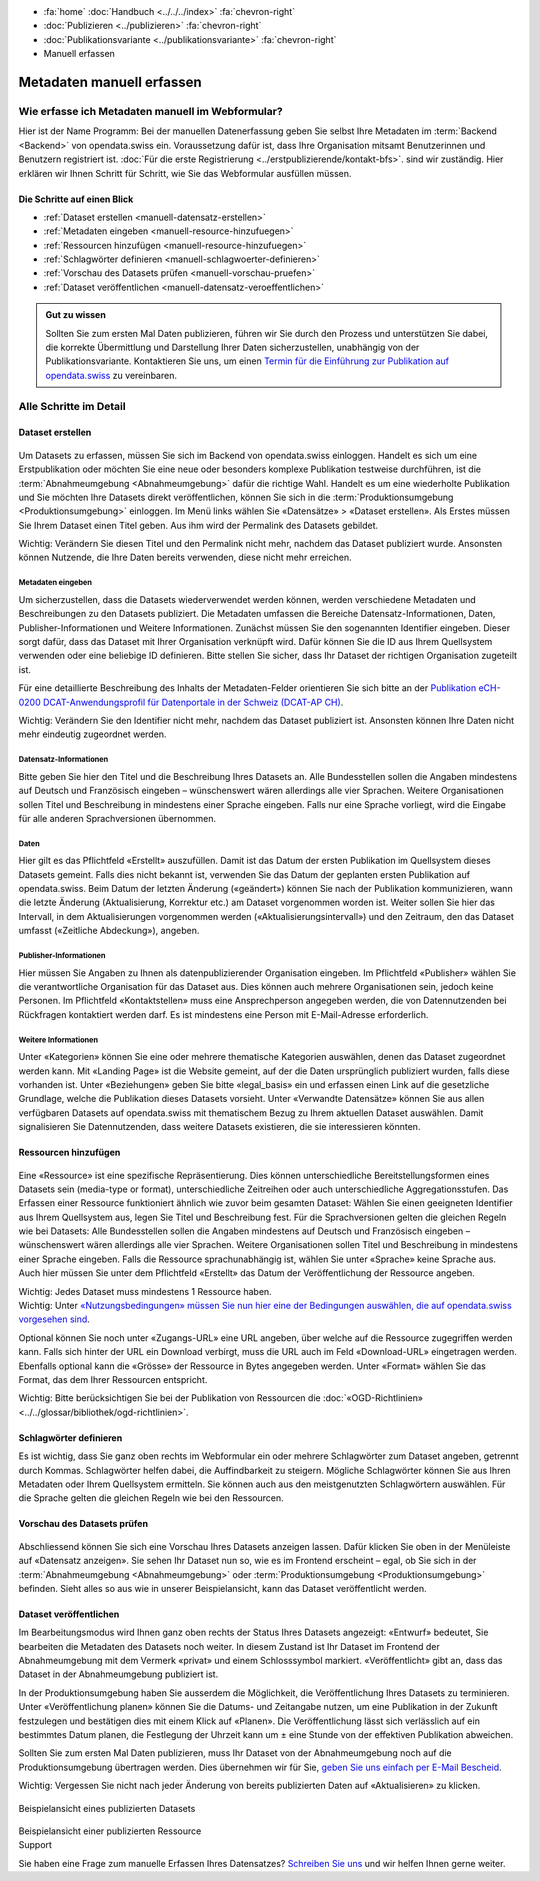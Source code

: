 .. container:: custom-breadcrumbs

   - :fa:`home` :doc:`Handbuch <../../../index>` :fa:`chevron-right`
   - :doc:`Publizieren <../publizieren>` :fa:`chevron-right`
   - :doc:`Publikationsvariante <../publikationsvariante>` :fa:`chevron-right`
   - Manuell erfassen

**************************
Metadaten manuell erfassen
**************************

Wie erfasse ich Metadaten manuell im Webformular?
=================================================

.. container:: Intro

    Hier ist der Name Programm: Bei der manuellen Datenerfassung geben Sie selbst
    Ihre Metadaten im :term:`Backend <Backend>` von opendata.swiss ein.
    Voraussetzung dafür ist, dass Ihre Organisation mitsamt
    Benutzerinnen und Benutzern registriert ist.
    :doc:`Für die erste Registrierung <../erstpublizierende/kontakt-bfs>`.
    sind wir zuständig. Hier erklären wir Ihnen
    Schritt für Schritt, wie Sie das Webformular ausfüllen müssen.

Die Schritte auf einen Blick
----------------------------

- :ref:`Dataset erstellen <manuell-datensatz-erstellen>`
- :ref:`Metadaten eingeben <manuell-resource-hinzufuegen>`
- :ref:`Ressourcen hinzufügen <manuell-resource-hinzufuegen>`
- :ref:`Schlagwörter definieren <manuell-schlagwoerter-definieren>`
- :ref:`Vorschau des Datasets prüfen <manuell-vorschau-pruefen>`
- :ref:`Dataset veröffentlichen <manuell-datensatz-veroeffentlichen>`

.. admonition:: Gut zu wissen

    Sollten Sie zum ersten Mal Daten publizieren, führen wir Sie durch den Prozess
    und unterstützen Sie dabei, die korrekte Übermittlung und Darstellung
    Ihrer Daten sicherzustellen, unabhängig von der Publikationsvariante.
    Kontaktieren Sie uns, um einen
    `Termin für die Einführung zur Publikation auf opendata.swiss <mailto:opendata@bfs.admin.ch>`__
    zu vereinbaren.

Alle Schritte im Detail
=======================

.. _manuell-datensatz-erstellen:

Dataset erstellen
-----------------

.. figure:: ../../../_static/images/publizieren/dataset-webformular.png
   :alt: Webformular von opendata.swiss für einen Datensatz

Um Datasets zu erfassen, müssen Sie sich im Backend von opendata.swiss einloggen.
Handelt es sich um eine Erstpublikation oder möchten Sie eine neue oder
besonders komplexe Publikation testweise durchführen,
ist die :term:`Abnahmeumgebung <Abnahmeumgebung>` dafür die richtige Wahl.
Handelt es um eine wiederholte Publikation und Sie möchten Ihre Datasets
direkt veröffentlichen, können Sie sich in die
:term:`Produktionsumgebung <Produktionsumgebung>` einloggen.
Im Menü links wählen Sie «Datensätze» > «Dataset erstellen».
Als Erstes müssen Sie Ihrem Dataset einen Titel geben.
Aus ihm wird der Permalink des Datasets gebildet.

.. container:: important

    Wichtig: Verändern Sie diesen Titel und den Permalink nicht mehr,
    nachdem das Dataset publiziert wurde. Ansonsten können Nutzende,
    die Ihre Daten bereits verwenden, diese nicht mehr erreichen.

Metadaten eingeben
^^^^^^^^^^^^^^^^^^

Um sicherzustellen, dass die Datasets wiederverwendet werden können,
werden verschiedene Metadaten und Beschreibungen zu den Datasets publiziert.
Die Metadaten umfassen die Bereiche Datensatz-Informationen, Daten,
Publisher-Informationen und Weitere Informationen. Zunächst
müssen Sie den sogenannten Identifier eingeben. Dieser sorgt dafür,
dass das Dataset mit Ihrer Organisation verknüpft wird. Dafür können
Sie die ID aus Ihrem Quellsystem verwenden oder eine beliebige ID definieren.
Bitte stellen Sie sicher, dass Ihr Dataset der richtigen Organisation zugeteilt ist.

Für eine detaillierte Beschreibung des Inhalts der Metadaten-Felder orientieren
Sie sich bitte an der
`Publikation eCH-0200 DCAT-Anwendungsprofil für Datenportale in der Schweiz (DCAT-AP CH) <https://www.ech.ch/de/dokument/85dffcd6-6bda-4b60-a028-9c2fd8a8573a>`__.

.. container:: important

    Wichtig: Verändern Sie den Identifier nicht mehr, nachdem das Dataset
    publiziert ist. Ansonsten können Ihre Daten nicht mehr eindeutig zugeordnet werden.

.. figure:: ../../../_static/images/publizieren/dataset-identifier.png
   :alt: Eingabefeld Identifier im Webformular

Datensatz-Informationen
^^^^^^^^^^^^^^^^^^^^^^^

Bitte geben Sie hier den Titel und die Beschreibung Ihres Datasets an.
Alle Bundesstellen sollen die Angaben mindestens auf Deutsch und
Französisch eingeben – wünschenswert wären allerdings alle vier Sprachen.
Weitere Organisationen sollen Titel und Beschreibung in mindestens einer
Sprache eingeben. Falls nur eine Sprache vorliegt, wird die Eingabe
für alle anderen Sprachversionen übernommen.

.. figure:: ../../../_static/images/publizieren/dataset-information.png
   :alt: Abschnitt Dataset Information im Webformular

Daten
^^^^^

Hier gilt es das Pflichtfeld «Erstellt» auszufüllen. Damit ist das Datum
der ersten Publikation im Quellsystem dieses Datasets gemeint.
Falls dies nicht bekannt ist, verwenden Sie das Datum der geplanten ersten
Publikation auf opendata.swiss. Beim Datum der letzten Änderung («geändert»)
können Sie nach der Publikation kommunizieren, wann die letzte Änderung
(Aktualisierung, Korrektur etc.) am Dataset vorgenommen worden ist. Weiter
sollen Sie hier das Intervall, in dem Aktualisierungen vorgenommen
werden («Aktualisierungsintervall») und den Zeitraum,
den das Dataset umfasst («Zeitliche Abdeckung»), angeben.

.. figure:: ../../../_static/images/publizieren/dataset-daten.png
   :alt: Abschnitt Daten im Webformular

Publisher-Informationen
^^^^^^^^^^^^^^^^^^^^^^^
Hier müssen Sie Angaben zu Ihnen als datenpublizierender Organisation eingeben.
Im Pflichtfeld «Publisher» wählen Sie die verantwortliche Organisation
für das Dataset aus. Dies können auch mehrere Organisationen sein,
jedoch keine Personen. Im Pflichtfeld «Kontaktstellen» muss eine
Ansprechperson angegeben werden, die von Datennutzenden bei Rückfragen
kontaktiert werden darf. Es ist mindestens eine Person mit E-Mail-Adresse erforderlich.

.. figure:: ../../../_static/images/publizieren/dataset-publisher.png
   :alt: Eingabefeld Publisher im Webformular

Weitere Informationen
^^^^^^^^^^^^^^^^^^^^^

Unter «Kategorien» können Sie eine oder mehrere thematische Kategorien
auswählen, denen das Dataset zugeordnet werden kann. Mit «Landing Page»
ist die Website gemeint, auf der die Daten ursprünglich publiziert wurden,
falls diese vorhanden ist. Unter «Beziehungen» geben Sie bitte «legal_basis»
ein und erfassen einen Link auf die gesetzliche Grundlage, welche die
Publikation dieses Datasets vorsieht. Unter «Verwandte Datensätze»
können Sie aus allen verfügbaren Datasets auf opendata.swiss mit
thematischem Bezug zu Ihrem aktuellen Dataset auswählen. Damit
signalisieren Sie Datennutzenden, dass weitere Datasets existieren,
die sie interessieren könnten.

.. figure:: ../../../_static/images/publizieren/dataset-kategorien.png
   :alt: Eingabefeld Kategorien im Webformular

.. _manuell-resource-hinzufuegen:

Ressourcen hinzufügen
---------------------

.. figure:: ../../../_static/images/publizieren/webformular-resourcen.png
   :alt: Abschnitt Ressource im Webformular

.. figure:: ../../../_static/images/publizieren/resource-nutzungsbedingungen.png
   :alt: Eingabefelder ab Nutzungsbedingungen im Webformular

Eine «Ressource» ist eine spezifische Repräsentierung.
Dies können unterschiedliche Bereitstellungsformen eines Datasets
sein (media-type or format), unterschiedliche Zeitreihen
oder auch unterschiedliche Aggregationsstufen. Das Erfassen einer
Ressource funktioniert ähnlich wie zuvor beim gesamten Dataset:
Wählen Sie einen geeigneten Identifier aus Ihrem Quellsystem aus,
legen Sie Titel und Beschreibung fest. Für die Sprachversionen
gelten die gleichen Regeln wie bei Datasets: Alle Bundesstellen
sollen die Angaben mindestens auf Deutsch und Französisch eingeben –
wünschenswert wären allerdings alle vier Sprachen. Weitere Organisationen
sollen Titel und Beschreibung in mindestens einer Sprache eingeben.
Falls die Ressource sprachunabhängig ist, wählen Sie unter «Sprache»
keine Sprache aus. Auch hier müssen Sie unter dem Pflichtfeld «Erstellt»
das Datum der Veröffentlichung der Ressource angeben.

.. container:: important

    Wichtig: Jedes Dataset muss mindestens 1 Ressource haben.

.. container:: important

    Wichtig: Unter `«Nutzungsbedingungen» müssen
    Sie nun hier eine der Bedingungen auswählen, die auf opendata.swiss vorgesehen sind <https://opendata.swiss/de/terms-of-use>`__.

Optional können Sie noch unter «Zugangs-URL» eine URL angeben,
über welche auf die Ressource
zugegriffen werden kann. Falls sich hinter der URL ein Download verbirgt,
muss die URL auch im Feld «Download-URL» eingetragen werden.
Ebenfalls optional kann die «Grösse» der Ressource in Bytes angegeben werden.
Unter «Format» wählen Sie das Format, das dem Ihrer Ressourcen entspricht.

.. container:: important

    Wichtig: Bitte berücksichtigen Sie bei der Publikation von Ressourcen die
    :doc:`«OGD-Richtlinien» <../../glossar/bibliothek/ogd-richtlinien>`.

.. _manuell-schlagwoerter-definieren:

Schlagwörter definieren
-----------------------

Es ist wichtig, dass Sie ganz oben rechts im Webformular ein
oder mehrere Schlagwörter zum Dataset angeben, getrennt durch Kommas.
Schlagwörter helfen dabei, die Auffindbarkeit zu steigern.
Mögliche Schlagwörter können Sie aus Ihren Metadaten oder Ihrem Quellsystem ermitteln.
Sie können auch aus den meistgenutzten Schlagwörtern auswählen.
Für die Sprache gelten die gleichen Regeln wie bei den Ressourcen.

.. figure:: ../../../_static/images/publizieren/dataset-schlagworte.png
   :alt: Hinzufügen von Schlagworten im Webformular
   :width: 50%

.. _manuell-vorschau-pruefen:

Vorschau des Datasets prüfen
------------------------------

.. figure:: ../../../_static/images/publizieren/dataset-preview.png
   :alt: Vorschau eines Datasets auf opendata.swiss

Abschliessend können Sie sich eine Vorschau Ihres Datasets anzeigen lassen.
Dafür klicken Sie oben in der Menüleiste auf «Datensatz anzeigen».
Sie sehen Ihr Dataset nun so, wie es im Frontend erscheint – egal,
ob Sie sich in der :term:`Abnahmeumgebung <Abnahmeumgebung>`
oder :term:`Produktionsumgebung <Produktionsumgebung>` befinden.
Sieht alles so aus wie in unserer Beispielansicht, kann das Dataset veröffentlicht werden.

.. _manuell-datensatz-veroeffentlichen:

Dataset veröffentlichen
-----------------------

Im Bearbeitungsmodus wird Ihnen ganz oben rechts der Status Ihres Datasets
angezeigt: «Entwurf» bedeutet, Sie bearbeiten die Metadaten des Datasets noch weiter.
In diesem Zustand ist Ihr Dataset im Frontend der
Abnahmeumgebung mit dem Vermerk «privat» und einem Schlosssymbol markiert.
«Veröffentlicht» gibt an, dass das Dataset in der Abnahmeumgebung publiziert ist.

In der Produktionsumgebung haben Sie ausserdem die Möglichkeit,
die Veröffentlichung Ihres Datasets zu terminieren.
Unter «Veröffentlichung planen» können Sie die Datums- und Zeitangabe nutzen,
um eine Publikation in der Zukunft festzulegen und
bestätigen dies mit einem Klick auf «Planen».
Die Veröffentlichung lässt sich verlässlich auf ein bestimmtes Datum planen,
die Festlegung der Uhrzeit kann um ± eine Stunde von der effektiven Publikation abweichen.

Sollten Sie zum ersten Mal Daten publizieren, muss
Ihr Dataset von der Abnahmeumgebung noch auf die Produktionsumgebung
übertragen werden. Dies übernehmen wir für Sie,
`geben Sie uns einfach per E-Mail Bescheid <mailto:opendata@bfs.admin.ch>`__.

.. container:: important

    Wichtig: Vergessen Sie nicht nach jeder Änderung
    von bereits publizierten Daten auf «Aktualisieren» zu klicken.

.. figure:: ../../../_static/images/publizieren/dataset-aktualisieren.png
   :alt: Datensatz aktualisieren im Webformular
   :width: 50%

.. figure:: ../../../_static/images/publizieren/dataset-frontend.png
   :alt: Beispielansicht eines publizierten Datasets

.. container:: bildunterschrift

   Beispielansicht eines publizierten Datasets

.. figure:: ../../../_static/images/publizieren/resource-frontend.png
   :alt: Beispielansicht einer publizierten Ressource

.. container:: bildunterschrift

   Beispielansicht einer publizierten Ressource

.. container:: support

   Support

Sie haben eine Frage zum manuelle Erfassen Ihres Datensatzes?
`Schreiben Sie uns <mailto:opendata@bfs.admin.ch>`__
und wir helfen Ihnen gerne weiter.
